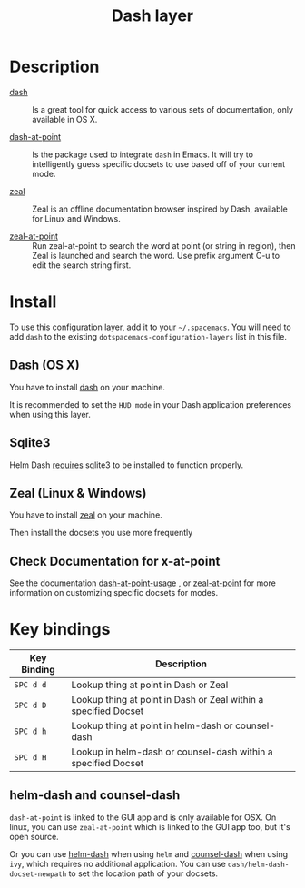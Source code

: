 #+TITLE: Dash layer

[[file:img/dash.png]]

[[file:img/zeal.png]]

* Table of Contents                                         :TOC_4_gh:noexport:
 - [[#description][Description]]
 - [[#install][Install]]
   - [[#dash-os-x][Dash (OS X)]]
   - [[#zeal-linux--windows][Zeal (Linux & Windows)]]
   - [[#check-documentation-for-x-at-point][Check Documentation for x-at-point]]
 - [[#key-bindings][Key bindings]]
   - [[#helm-dash-and-counsel-dash][helm-dash and counsel-dash]]

* Description
- [[http://kapeli.com/dash][dash]] :: Is a great tool for quick access to various sets of documentation,
          only available in OS X.

- [[https://github.com/stanaka/dash-at-point][dash-at-point]] :: Is the package used to integrate =dash= in Emacs. It will try
                   to intelligently guess specific docsets to use based off of
                   your current mode.

- [[http://zealdocs.org/][zeal]] :: Zeal is an offline documentation browser inspired by Dash,
          available for Linux and Windows.

- [[https://github.com/jinzhu/zeal-at-point][zeal-at-point]] :: Run zeal-at-point to search the word at point (or string in
                   region), then Zeal is launched and search the word. Use
                   prefix argument C-u to edit the search string first.

* Install
To use this configuration layer, add it to your =~/.spacemacs=. You will need to
add =dash= to the existing =dotspacemacs-configuration-layers= list in this
file. 

** Dash (OS X)

You have to install [[http://kapeli.com/dash][dash]] on your machine.

It is recommended to set the =HUD mode= in your Dash application preferences
when using this layer.

** Sqlite3
Helm Dash [[https://github.com/areina/helm-dash#requirements][requires]] sqlite3 to be installed to function properly.

** Zeal (Linux & Windows)

You have to install [[http://zealdocs.org/][zeal]] on your machine.

Then install the docsets you use more frequently

** Check Documentation for x-at-point

See the documentation [[https://github.com/stanaka/dash-at-point#Usage][dash-at-point-usage]] , or [[https://github.com/jinzhu/zeal-at-point][zeal-at-point]] for more
information on customizing specific docsets for modes.

* Key bindings

| Key Binding | Description                                                     |
|-------------+-----------------------------------------------------------------|
| ~SPC d d~   | Lookup thing at point in Dash or Zeal                           |
| ~SPC d D~   | Lookup thing at point in Dash or Zeal within a specified Docset |
| ~SPC d h~   | Lookup thing at point in helm-dash or counsel-dash              |
| ~SPC d H~   | Lookup in helm-dash or counsel-dash within a specified Docset   |

** helm-dash and counsel-dash
=dash-at-point= is linked to the GUI app and is only available for OSX. On
linux, you can use =zeal-at-point= which is linked to the GUI app too, but it's
open source.

Or you can use [[https://github.com/areina/helm-dash][helm-dash]] when using =helm= and [[https://github.com/nathankot/counsel-dash][counsel-dash]] when using =ivy=,
which requires no additional application. You can use
=dash/helm-dash-docset-newpath= to set the location path of your docsets.
